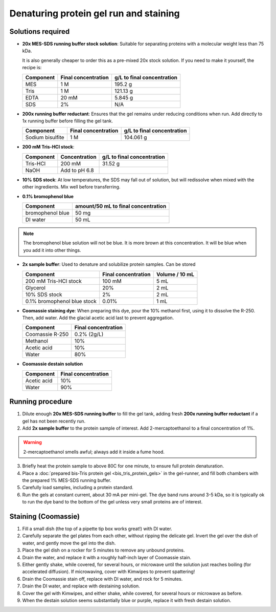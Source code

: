 =======================================
Denaturing protein gel run and staining
=======================================

Solutions required
-------------------
* **20x MES-SDS running buffer stock solution**: Suitable for separating proteins with a molecular weight less than 75 kDa.

  It is also generally cheaper to order this as a pre-mixed 20x stock solution. If you need to make it yourself, the recipe is:

  =========   ===================  ==========================
  Component   Final concentration  g/L to final concentration
  =========   ===================  ==========================
  MES           1 M                  195.2 g
  Tris          1 M                  121.13 g
  EDTA          20 mM                5.845 g
  SDS           2%                   N/A
  =========   ===================  ==========================

* **200x running buffer reductant**: Ensures that the gel remains under reducing conditions when run. Add directly to
  1x running buffer before filling the gel tank.

  =================   ===================  ==========================
  Component           Final concentration  g/L to final concentration
  =================   ===================  ==========================
  Sodium bisulfite      1 M                 104.061 g
  =================   ===================  ==========================


* **200 mM Tris-HCl stock**:

  =========== =================== ==========================
  Component     Concentration     g/L to final concentration
  =========== =================== ==========================
  Tris-HCl      200 mM                 31.52 g
  NaOH          Add to pH 6.8
  =========== =================== ==========================

* **10% SDS stock**: At low temperatures, the SDS may fall out of solution, but will redissolve
  when mixed with the other ingredients. Mix well before transferring.
* **0.1% bromophenol blue**

  ================  ====================================
  Component         amount/50 mL to final concentration
  ================  ====================================
  bromophenol blue  50 mg
  DI water          50 mL
  ================  ====================================

.. note::

  The bromophenol blue solution will not be blue. It is more brown
  at this concentration. It will be blue when you add it into
  other things.

* **2x sample buffer**: Used to denature and solubilize protein samples. Can be stored

  ===========================  ======================  ================
  Component                     Final concentration     Volume / 10 mL
  ===========================  ======================  ================
  200 mM Tris-HCl stock         100 mM                  5 mL
  Glycerol                      20%                     2 mL
  10% SDS stock                 2%                      2 mL
  0.1% bromophenol blue stock   0.01%                   1 mL
  ===========================  ======================  ================
* **Coomassie staining dye**:
  When preparing this dye, pour the 10% methanol first, using it to dissolve the R-250.
  Then, add water. Add the glacial acetic acid last to prevent aggregation.

  ================  ===================
  Component         Final concentration
  ================  ===================
  Coomassie R-250    0.2% (2g/L)
  Methanol           10%
  Acetic acid        10%
  Water              80%
  ================  ===================

* **Coomassie destain solution**

  ================  ===================
  Component         Final concentration
  ================  ===================
  Acetic acid        10%
  Water              90%
  ================  ===================


Running procedure
-----------------
1. Dilute enough **20x MES-SDS running buffer** to fill the gel tank,
   adding fresh **200x running buffer reductant** if a gel has not been recently run.
2. Add **2x sample buffer** to the protein sample of interest. Add 2-mercaptoethanol to a
   final concentration of 1%.

.. warning::

    2-mercaptoethanol smells awful; always add it inside a fume hood.

3. Briefly heat the protein sample to above 80C for one minute, to ensure full protein
   denaturation.
4. Place a :doc:`prepared bis-Tris protein gel <bis_tris_protein_gels>` in the gel-runner,
   and fill both chambers with the prepared 1% MES-SDS running buffer.
5. Carefully load samples, including a protein standard.
6. Run the gels at constant current, about 30 mA per mini-gel. The dye band runs around 3-5 kDa, so
   it is typically ok to run the dye band to the bottom of the gel unless very small proteins are
   of interest.


Staining (Coomassie)
--------------------

1. Fill a small dish (the top of a pipette tip box works great!) with DI water.
2. Carefully separate the gel plates from each other, without ripping the delicate gel.
   Invert the gel over the dish of water, and gently move the gel into the dish.
3. Place the gel dish on a rocker for 5 minutes to remove any unbound proteins.
4. Drain the water, and replace it with a roughly half-inch layer of Coomassie stain.
5. Either gently shake, while covered, for several hours, or microwave until the solution
   just reaches boiling (for accelerated diffusion). If microwaving, cover with Kimwipes
   to prevent spattering!
6. Drain the Coomassie stain off, replace with DI water, and rock for 5 minutes.
7. Drain the DI water, and replace with destaining solution.
8. Cover the gel with Kimwipes, and either shake, while covered, for several hours or microwave as before.
9. When the destain solution seems substantially blue or purple, replace it with fresh destain solution.
